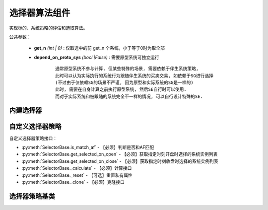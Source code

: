 .. py:currentmodule:: hikyuu.trade_sys
.. highlight:: python

选择器算法组件
================

实现标的、系统策略的评估和选取算法。

公共参数：

    * **get_n** *(int | 0)* : 仅取选中的前 get_n 个系统，小于等于0时为取全部
    * **depend_on_proto_sys** *(bool |False)* : 需要原型系统可独立运行

        ::

            通常原型系统不参与计算, 但某些特殊的场景, 需要依赖于伴生系统策略,
            此时可以认为实际执行的系统行为跟随伴生系统的买卖交易, 如依赖于SG进行选择
            (不过由于仅依赖SG的场景不严谨, 因为原型和实际系统的SG是一样的)
            此时, 需要在自身计算之前执行原型系统, 然后SE自行时可以使用.
            而对于实际系统和被跟随的系统完全不一样的情况, 可以自行设计特殊的SE.

内建选择器
-----------

.. py:function:: SE_Fixed([stk_list, sys])

    固定选择器，即始终选择初始划定的标的及其系统策略原型
    
    :param list stk_list: 初始划定的标的
    :param System sys: 系统策略原型
    :return: SE选择器实例

.. py:function:: SE_Signal([stk_list, sys])

    信号选择器，仅依靠系统买入信号进行选中
    
    :param list stk_list: 初始划定的标的
    :param System sys: 系统策略原型
    :return: SE选择器实例

.. py:function:: SE_MultiFactor(inds[, topn=10, ic_n=5, ic_rolling_n=120, ref_stk=None, spearman=True, mode="MF_ICIRWeight"])

    创建基于多因子评分的选择器，两种创建方式:

    - 直接指定 MF: SE_MultiFactor(mf, topn=10)
    - 参数直接创建: SE_MultiFactor(inds, topn=10, ic_n=5, ic_rolling_n=120, ref_stk=None, mode="MF_ICIRWeight")
      
    :param sequense(Indicator) inds: 原始因子列表
    :param int topn: 只选取时间截面中前 topn 个系统, 小于等于0时代表不限制
    :param int ic_n: 默认 IC 对应的 N 日收益率
    :param int ic_rolling_n: IC 滚动周期
    :param Stock ref_stk: 参考证券 (未指定时，默认为 sh000300 沪深300)
    :param bool spearman: 默认使用 spearman 计算相关系数，否则使用 pearson
    :param str mode: "MF_ICIRWeight" | "MF_ICWeight" | "MF_EqualWeight" 因子合成算法名称
    :return: SE选择器实例


自定义选择器策略
--------------------

自定义选择器策略接口：

* :py:meth:`SelectorBase.is_match_af` - 【必须】判断是否和AF匹配
* :py:meth:`SelectorBase.get_selected_on_open` - 【必须】获取指定时刻开盘时选择的系统实例列表
* :py:meth:`SelectorBase.get_selected_on_close` - 【必须】获取指定时刻收盘时选择的系统实例列表
* :py:meth:`SelectorBase._calculate` - 【必须】计算接口
* :py:meth:`SelectorBase._reset` - 【可选】重置私有属性
* :py:meth:`SelectorBase._clone` - 【必须】克隆接口

选择器策略基类
----------------

.. py:class:: SelectorBase

    选择器策略基类，实现标的、系统策略的评估和选取算法
    
    .. py:attribute:: name 名称

    .. py:attribute:: proto_sys_list 原型系统列表

    .. py:attribute:: real_sys_list 运行时的实际系统列表
    
    .. py:method:: __init__(self[, name="SelectorBase])
    
        初始化构造函数
        
        :param str name: 名称
        
    .. py:method:: get_param(self, name)

        获取指定的参数
        
        :param str name: 参数名称
        :return: 参数值
        :raises out_of_range: 无此参数
        
    .. py:method:: set_param(self, name, value)
    
        设置参数
        
        :param str name: 参数名称
        :param value: 参数值
        :type value: int | bool | float | string
        :raises logic_error: Unsupported type! 不支持的参数类型  

    .. py:method:: reset(self)
    
        复位操作
    
    .. py:method:: clone(self)
    
        克隆操作        
        
    .. py:method:: add_stock(self, stock, sys)

        加入初始标的及其对应的系统策略原型
        
        :param Stock stock: 加入的初始标的
        :param System sys: 系统策略原型

    .. py:method:: add_stock_list(self, stk_list, sys)
    
        加入初始标的列表及其系统策略原型
        
        :param StockList stk_list: 加入的初始标的列表
        :param System sys: 系统策略原型
    
    .. py:method:: remove_all(self)
    
        清除所有已加入的原型系统

    .. py:method:: is_match_af(self)

        【重载接口】判断是否和 AF 匹配

        :param AllocateFundsBase af: 资产分配算法


    .. py:method:: get_selected_on_open(self, datetime)
    
        【重载接口】获取指定时刻开盘时选取的系统实例
        
        :param Datetime datetime: 指定时刻
        :return: 选取的系统实例列表
        :rtype: SystemList

    .. py:method:: get_selected_on_close(self, datetime)
    
        【重载接口】获取指定时刻收盘时选取的系统实例
        
        :param Datetime datetime: 指定时刻
        :return: 选取的系统实例列表
        :rtype: SystemList

     .. py:method:: _calculate(self)

        【重载接口】子类计算接口

     .. py:method:: _reset(self)
    
        【重载接口】子类复位接口，复位内部私有变量
    
    .. py:method:: _clone(self)
    
        【重载接口】子类克隆接口  
    
    
        